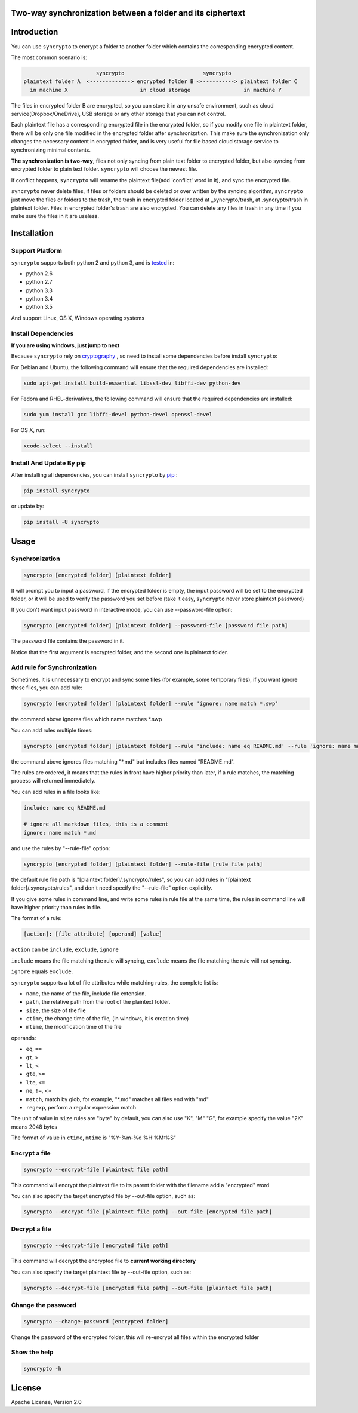Two-way synchronization between a folder and its ciphertext
===========================================================

.. image:: https://img.shields.io/pypi/v/syncrypto.svg
    :target: https://pypi.python.org/pypi/syncrypto/
    :alt: Latest Version

.. image:: https://travis-ci.org/liangqing/syncrypto.svg?branch=master
    :target: https://travis-ci.org/liangqing/syncrypto
    :alt: Build And Test Status

.. image:: https://codecov.io/github/liangqing/syncrypto/coverage.svg?branch=master
    :target: https://codecov.io/github/liangqing/syncrypto?branch=master
    :alt: Code Coverage

.. image:: https://landscape.io/github/liangqing/syncrypto/master/landscape.svg?style=flat
   :target: https://landscape.io/github/liangqing/syncrypto/master
   :alt: Code Health

Introduction
============
You can use ``syncrypto`` to encrypt a folder to another folder which contains the
corresponding encrypted content.

The most common scenario is\:

.. code-block:: text

                         syncrypto                         syncrypto
  plaintext folder A  <-------------> encrypted folder B <-----------> plaintext folder C
    in machine X                       in cloud storage                 in machine Y

The files in encrypted folder B are encrypted, so you can store it in any unsafe
environment, such as cloud service(Dropbox/OneDrive), USB storage or any other
storage that you can not control.

Each plaintext file has a corresponding encrypted file in the encrypted folder,
so if you modify one file in plaintext folder, there will be only one file
modified in the encrypted folder after synchronization. This make sure the
synchronization only changes the necessary content in encrypted folder, and is
very useful for file based cloud storage service to synchronizing minimal contents.

**The synchronization is two-way**, files not only syncing from plain text folder to
encrypted folder, but also syncing from encrypted folder to plain text folder.
``syncrypto`` will choose the newest file.

If conflict happens, ``syncrypto`` will rename the plaintext file(add 'conflict'
word in it), and sync the encrypted file.

``syncrypto`` never delete files, if files or folders should be deleted or over
written by the syncing algorithm, ``syncrypto`` just move the files or folders
to the trash, the trash in encrypted folder located at _syncrypto/trash,
at .syncrypto/trash in plaintext folder. Files in encrypted folder's trash are
also encrypted. You can delete any files in trash in any time if you make sure
the files in it are useless.


Installation
============

Support Platform
----------------

``syncrypto`` supports both python 2 and python 3, and is tested_ in\:

.. _tested: https://travis-ci.org/liangqing/syncrypto

* python 2.6
* python 2.7
* python 3.3
* python 3.4
* python 3.5

And support Linux, OS X, Windows operating systems

Install Dependencies
--------------------

**If you are using windows, just jump to next**

Because ``syncrypto`` rely on cryptography_ , so need to install some
dependencies before install ``syncrypto``\:

.. _cryptography: https://github.com/pyca/cryptography

For Debian and Ubuntu, the following command will ensure that the required
dependencies are installed\:

.. code-block:: shell

    sudo apt-get install build-essential libssl-dev libffi-dev python-dev


For Fedora and RHEL-derivatives, the following command will ensure that the
required dependencies are installed\:

.. code-block:: shell

    sudo yum install gcc libffi-devel python-devel openssl-devel

For OS X, run\:

.. code-block:: shell

    xcode-select --install


Install And Update By pip
-------------------------

After installing all dependencies, you can install ``syncrypto`` by pip_ \:

.. _pip: https://pip.pypa.io/en/latest/installing.html

.. code-block:: shell

    pip install syncrypto

or update by\:

.. code-block:: shell

    pip install -U syncrypto

Usage
=====

Synchronization
---------------

.. code-block:: shell

    syncrypto [encrypted folder] [plaintext folder]

It will prompt you to input a password, if the encrypted folder is empty,
the input password will be set to the encrypted folder, or it will be used
to verify the password you set before (take it easy, ``syncrypto`` never store
plaintext password)

If you don't want input password in interactive mode, you can use --password-file
option\:

.. code-block:: shell

    syncrypto [encrypted folder] [plaintext folder] --password-file [password file path]

The password file contains the password in it.

Notice that the first argument is encrypted folder, and the second one is
plaintext folder.


Add rule for Synchronization
----------------------------

Sometimes, it is unnecessary to encrypt and sync some files
(for example, some temporary files),
if you want ignore these files, you can add rule\:

.. code-block:: shell

    syncrypto [encrypted folder] [plaintext folder] --rule 'ignore: name match *.swp'

the command above ignores files which name matches \*.swp

You can add rules multiple times\:

.. code-block:: shell

    syncrypto [encrypted folder] [plaintext folder] --rule 'include: name eq README.md' --rule 'ignore: name match *.md'

the command above ignores files matching "\*.md" but includes files named "README.md".

The rules are ordered, it means that the rules in front have higher priority than
later, if a rule matches, the matching process will returned immediately.

You can add rules in a file looks like\:

.. code-block:: text

    include: name eq README.md

    # ignore all markdown files, this is a comment
    ignore: name match *.md

and use the rules by "--rule-file" option\:

.. code-block:: shell

    syncrypto [encrypted folder] [plaintext folder] --rule-file [rule file path]

the default rule file path is "[plaintext folder]/.syncrypto/rules", so you can
add rules in "[plaintext folder]/.syncrypto/rules", and don't need specify the
"--rule-file" option explicitly.

If you give some rules in command line, and write some rules in rule file at
the same time, the rules in command line will have higher priority than rules
in file.

The format of a rule\:

.. code-block:: text

    [action]: [file attribute] [operand] [value]

``action`` can be ``include``, ``exclude``, ``ignore``

``include`` means the file matching the rule will syncing, ``exclude`` means the
file matching the rule will not syncing.

``ignore`` equals ``exclude``.

``syncrypto`` supports a lot of file attributes while matching rules, the complete
list is\:

* ``name``, the name of the file, include file extension.
* ``path``, the relative path from the root of the plaintext folder.
* ``size``, the size of the file
* ``ctime``, the change time of the file, (in windows, it is creation time)
* ``mtime``, the modification time of the file

operands\:

* ``eq``, ``==``
* ``gt``, ``>``
* ``lt``, ``<``
* ``gte``, ``>=``
* ``lte``, ``<=``
* ``ne``, ``!=``, ``<>``
* ``match``, match by glob, for example, "\*.md" matches all files end with "md"
* ``regexp``, perform a regular expression match

The unit of value in ``size`` rules are "byte" by default, you can also use
"K", "M" "G", for example specify the value "2K" means 2048 bytes

The format of value in ``ctime``, ``mtime`` is "%Y-%m-%d %H:%M:%S"

Encrypt a file
--------------

.. code-block:: shell

    syncrypto --encrypt-file [plaintext file path]

This command will encrypt the plaintext file to its parent folder with the filename
add a "encrypted" word

You can also specify the target encrypted file by --out-file option, such as\:

.. code-block:: shell

    syncrypto --encrypt-file [plaintext file path] --out-file [encrypted file path]

Decrypt a file
--------------

.. code-block:: shell

    syncrypto --decrypt-file [encrypted file path]

This command will decrypt the encrypted file to **current working directory**

You can also specify the target plaintext file by --out-file option, such as\:

.. code-block:: shell

    syncrypto --decrypt-file [encrypted file path] --out-file [plaintext file path]


Change the password
-------------------

.. code-block:: shell

    syncrypto --change-password [encrypted folder]

Change the password of the encrypted folder, this will re-encrypt all files within
the encrypted folder


Show the help
-------------

.. code-block:: shell

    syncrypto -h


License
=======

Apache License, Version 2.0
